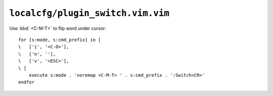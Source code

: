 ``localcfg/plugin_switch.vim.vim``
==================================

Use :kbd:`<C-M-T>` to flip word under cursor::

    for [s:mode, s:cmd_prefix] in [
    \   ['i', '<C-O>'],
    \   ['n', ''],
    \   ['v', '<ESC>'],
    \ ]
        execute s:mode . 'noremap <C-M-T> ' . s:cmd_prefix . ':Switch<CR>'
    endfor
